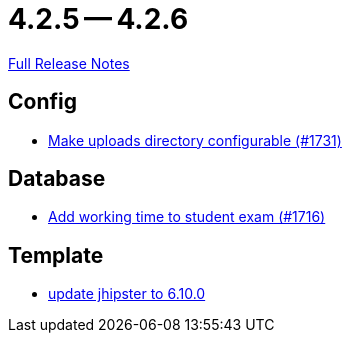// SPDX-FileCopyrightText: 2023 Artemis Changelog Contributors
//
// SPDX-License-Identifier: CC-BY-SA-4.0

= 4.2.5 -- 4.2.6

link:https://github.com/ls1intum/Artemis/releases/tag/4.2.6[Full Release Notes]

== Config

* link:https://www.github.com/ls1intum/Artemis/commit/388e3b4aecb6116bab823d48328af1129062d2fd[Make uploads directory configurable (#1731)]


== Database

* link:https://www.github.com/ls1intum/Artemis/commit/dbc1a610c2dfb7374448f5457b61e69c18b5ecfe[Add working time to student exam (#1716)]


== Template

* link:https://www.github.com/ls1intum/Artemis/commit/43c4bde11667543fd174dacd68b626ef4f35c4fa[update jhipster to 6.10.0]


